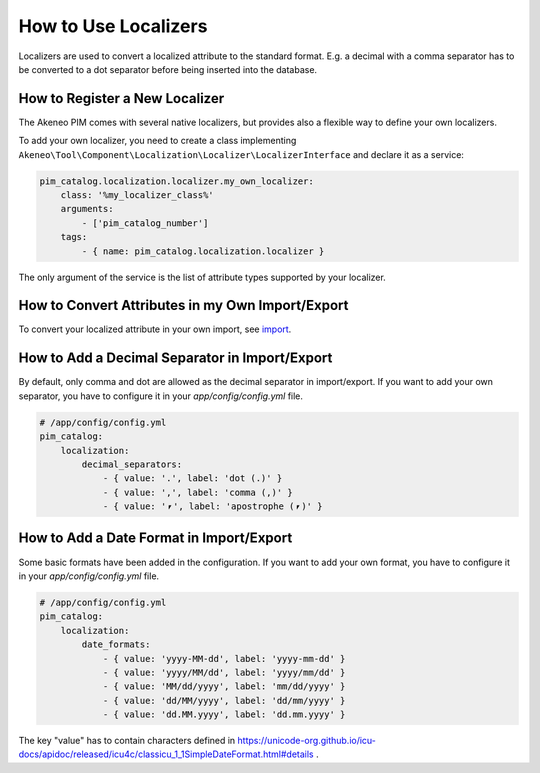 How to Use Localizers
=====================

Localizers are used to convert a localized attribute to the standard format.
E.g. a decimal with a comma separator has to be converted to a dot separator before being inserted into the database.

How to Register a New Localizer
-------------------------------

The Akeneo PIM comes with several native localizers, but provides also a flexible way to define your own localizers.

To add your own localizer, you need to create a class implementing ``Akeneo\Tool\Component\Localization\Localizer\LocalizerInterface`` and declare it as a service:

.. code-block:: yaml

    pim_catalog.localization.localizer.my_own_localizer:
        class: '%my_localizer_class%'
        arguments:
            - ['pim_catalog_number']
        tags:
            - { name: pim_catalog.localization.localizer }

The only argument of the service is the list of attribute types supported by your localizer.

How to Convert Attributes in my Own Import/Export
-------------------------------------------------

.. _import: ../../import_and_export_data/product-import.html#product-processor-attributeconverterinterface

To convert your localized attribute in your own import, see import_.

How to Add a Decimal Separator in Import/Export
-----------------------------------------------

By default, only comma and dot are allowed as the decimal separator in import/export.
If you want to add your own separator, you have to configure it in your `app/config/config.yml` file.

.. code-block:: yaml

    # /app/config/config.yml
    pim_catalog:
        localization:
            decimal_separators:
                - { value: '.', label: 'dot (.)' }
                - { value: ',', label: 'comma (,)' }
                - { value: '⎖', label: 'apostrophe (⎖)' }

How to Add a Date Format in Import/Export
-----------------------------------------

Some basic formats have been added in the configuration.
If you want to add your own format, you have to configure it in your `app/config/config.yml` file.

.. code-block:: yaml

    # /app/config/config.yml
    pim_catalog:
        localization:
            date_formats:
                - { value: 'yyyy-MM-dd', label: 'yyyy-mm-dd' }
                - { value: 'yyyy/MM/dd', label: 'yyyy/mm/dd' }
                - { value: 'MM/dd/yyyy', label: 'mm/dd/yyyy' }
                - { value: 'dd/MM/yyyy', label: 'dd/mm/yyyy' }
                - { value: 'dd.MM.yyyy', label: 'dd.mm.yyyy' }

The key "value" has to contain characters defined in https://unicode-org.github.io/icu-docs/apidoc/released/icu4c/classicu_1_1SimpleDateFormat.html#details .
